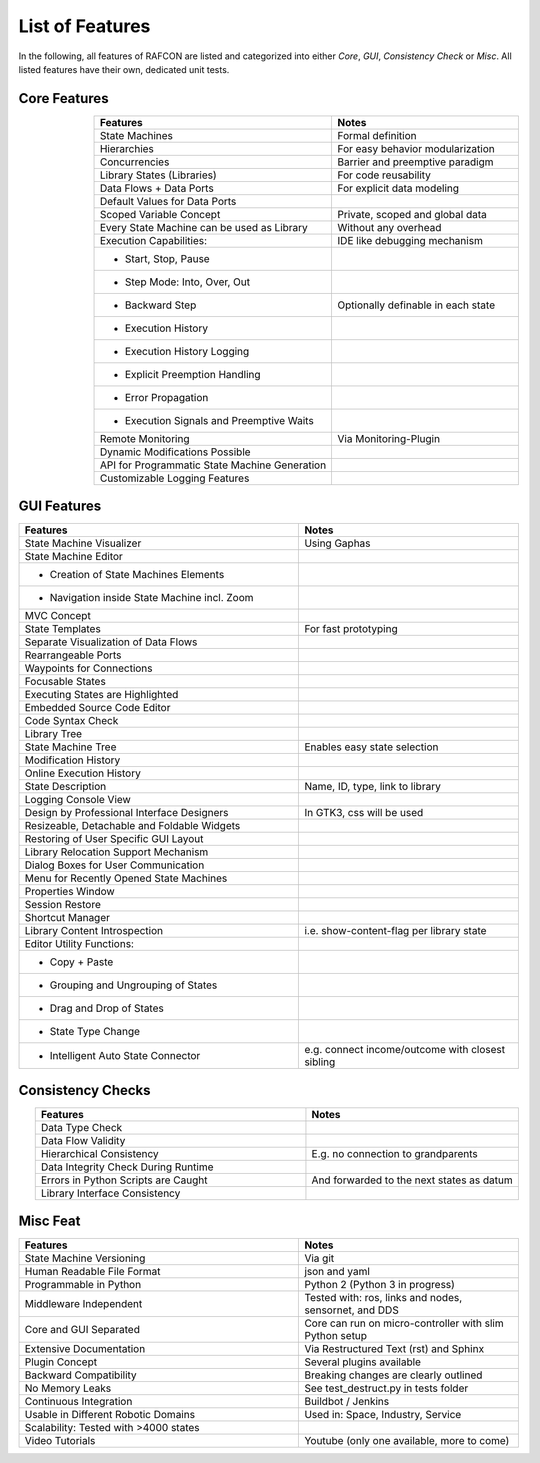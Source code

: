 List of Features
================

In the following, all features of RAFCON are listed and categorized into either *Core*, *GUI*, *Consistency Check* or *Misc*.
All listed features have their own, dedicated unit tests.

Core Features
-------------

.. table::
    :widths: 140, 110
    :align: right

    ==============================================   =================================================
    Features                                         Notes
    ==============================================   =================================================
    State Machines                                   Formal definition
    Hierarchies                                      For easy behavior modularization
    Concurrencies                                    Barrier and preemptive paradigm
    Library States (Libraries)                       For code reusability
    Data Flows + Data Ports                          For explicit data modeling
    Default Values for Data Ports
    Scoped Variable Concept                          Private, scoped and global data
    Every State Machine can be used as Library       Without any overhead
    Execution Capabilities:                          IDE like debugging mechanism
    - Start, Stop, Pause
    - Step Mode: Into, Over, Out
    - Backward Step                                  Optionally definable in each state
    - Execution History
    - Execution History Logging
    - Explicit Preemption Handling
    - Error Propagation
    - Execution Signals and Preemptive Waits
    Remote Monitoring                                Via Monitoring-Plugin
    Dynamic Modifications Possible
    API for Programmatic State Machine Generation
    Customizable Logging Features
    ==============================================   =================================================


GUI Features
------------

.. table::
    :widths: 140, 110
    :align: right

    ===============================================    ================================================
    Features                                           Notes
    ===============================================    ================================================
    State Machine Visualizer                           Using Gaphas
    State Machine Editor
    - Creation of State Machines Elements
    - Navigation inside State Machine incl. Zoom
    MVC Concept
    State Templates                                    For fast prototyping
    Separate Visualization of Data Flows
    Rearrangeable Ports
    Waypoints for Connections
    Focusable States
    Executing States are Highlighted
    Embedded Source Code Editor
    Code Syntax Check
    Library Tree
    State Machine Tree                                 Enables easy state selection
    Modification History
    Online Execution History
    State Description                                  Name, ID, type, link to library
    Logging Console View
    Design by Professional Interface Designers         In GTK3, css will be used
    Resizeable, Detachable and Foldable Widgets
    Restoring of User Specific GUI Layout
    Library Relocation Support Mechanism
    Dialog Boxes for User Communication
    Menu for Recently Opened State Machines
    Properties Window
    Session Restore
    Shortcut Manager
    Library Content Introspection                      i.e. show-content-flag per library state
    Editor Utility Functions:
    - Copy + Paste
    - Grouping and Ungrouping of States
    - Drag and Drop of States
    - State Type Change
    - Intelligent Auto State Connector                 e.g. connect income/outcome with closest sibling
    ===============================================    ================================================


Consistency Checks
------------------

.. table::
    :widths: 140, 110
    :align: right

    ==============================================   ================================================
    Features                                         Notes
    ==============================================   ================================================
    Data Type Check
    Data Flow Validity
    Hierarchical Consistency                         E.g. no connection to grandparents
    Data Integrity Check During Runtime
    Errors in Python Scripts are Caught              And forwarded to the next states as datum
    Library Interface Consistency
    ==============================================   ================================================


Misc Feat
-------------

.. table::
    :widths: 140, 110
    :align: right

    ==============================================   ==================================================================
    Features                                         Notes
    ==============================================   ==================================================================
    State Machine Versioning                         Via git
    Human Readable File Format                       json and yaml
    Programmable in Python                           Python 2 (Python 3 in progress)
    Middleware Independent                           Tested with: ros, links and nodes, sensornet, and DDS
    Core and GUI Separated                           Core can run on micro-controller with slim Python setup
    Extensive Documentation                          Via Restructured Text (rst) and Sphinx
    Plugin Concept                                   Several plugins available
    Backward Compatibility                           Breaking changes are clearly outlined
    No Memory Leaks                                  See test_destruct.py in tests folder
    Continuous Integration                           Buildbot / Jenkins
    Usable in Different Robotic Domains              Used in: Space, Industry, Service
    Scalability: Tested with >4000 states
    Video Tutorials                                  Youtube (only one available, more to come)
    ==============================================   ==================================================================
